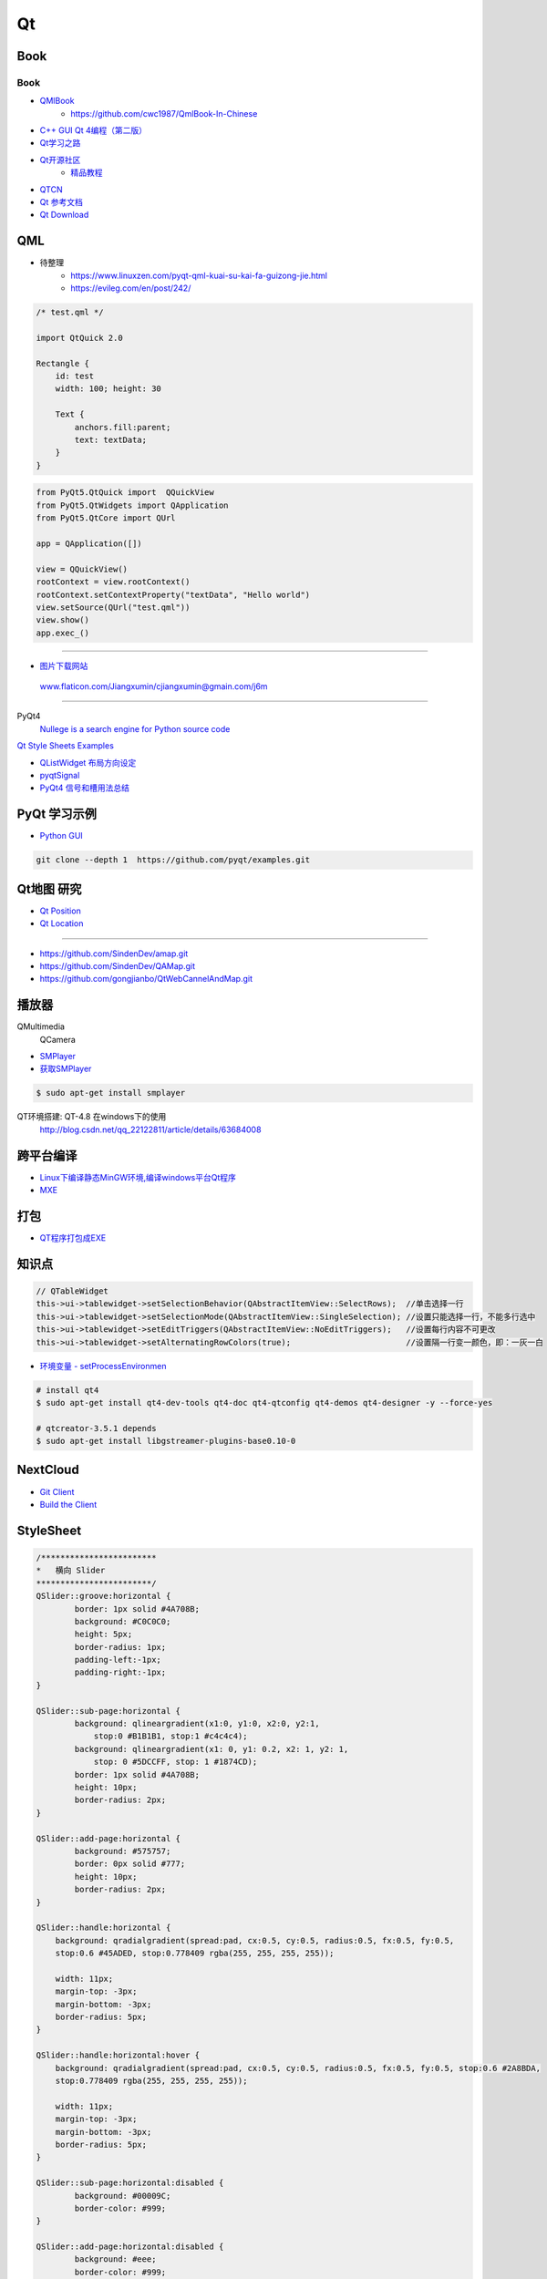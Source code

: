 #########
Qt
#########

*******
Book   
*******

Book
------

* `QMlBook <https://cwc1987.gitbooks.io/qmlbook-in-chinese/content/>`_
    * https://github.com/cwc1987/QmlBook-In-Chinese

* `C++ GUI Qt 4编程（第二版） <http://linux.linuxidc.com/index.php?folder=MjAxMsTq18rBzy821MIvNMjVL0Ox4LPMo6i12rb+sOajqSjW0M7EuN/H5VBERsmow+iw5ilAy+bK6dS0wus=>`_ 


* `Qt学习之路 <https://www.devbean.net/2012/08/qt-study-road-2-catelog/>`_
* `Qt开源社区 <http://www.qter.org/>`_
    * `精品教程 <http://www.qter.org/portal.php?mod=list&catid=6>`_
* `QTCN <http://www.qtcn.org/gpq4/>`_
* `Qt 参考文档 <http://www.kuqin.com/qtdocument/index.html>`_
* `Qt Download <http://download.qt.io/>`_

*******
QML   
*******

*  待整理
    * https://www.linuxzen.com/pyqt-qml-kuai-su-kai-fa-guizong-jie.html
    * https://evileg.com/en/post/242/


.. code-block:: qml

    /* test.qml */

    import QtQuick 2.0

    Rectangle {
        id: test
        width: 100; height: 30

        Text {
            anchors.fill:parent;
            text: textData;
        }
    }



.. code-block:: python

    from PyQt5.QtQuick import  QQuickView
    from PyQt5.QtWidgets import QApplication
    from PyQt5.QtCore import QUrl

    app = QApplication([])

    view = QQuickView()
    rootContext = view.rootContext()
    rootContext.setContextProperty("textData", "Hello world")
    view.setSource(QUrl("test.qml"))
    view.show()
    app.exec_()



--------

* `图片下载网站  <https://www.flaticon.com/>`_

 www.flaticon.com/Jiangxumin/cjiangxumin@gmain.com/j6m


--------

PyQt4
    `Nullege is a search engine for Python source code <http://nullege.com/>`_

`Qt Style Sheets Examples <https://doc.qt.io/archives/qt-4.8/stylesheet-examples.html>`_

* `QListWidget 布局方向设定 <http://blog.csdn.net/yexiangcsdn/article/details/9932155>`_

* `pyqtSignal  <http://pyqt.sourceforge.net/Docs/PyQt4/new_style_signals_slots.html>`_

* `PyQt4 信号和槽用法总结 <http://blog.csdn.net/jxm_csdn/article/details/51628367>`_


********************
PyQt 学习示例    
********************

* `Python GUI  <https://pythonprogramminglanguage.com/pyqt/>`_

.. code-block:: sh

    git clone --depth 1  https://github.com/pyqt/examples.git

*******************
Qt地图  研究   
*******************

* `Qt Position <https://doc.qt.io/qt-5/qtpositioning-module.html>`_

* `Qt Location <https://doc.qt.io/qt-5/qtlocation-cpp.html>`_



-------------

* https://github.com/SindenDev/amap.git
* https://github.com/SindenDev/QAMap.git
* https://github.com/gongjianbo/QtWebCannelAndMap.git

**********
播放器    
**********

QMultimedia
    QCamera

* `SMPlayer <https://sourceforge.net/projects/smplayer/?source=typ_redirect>`_
* `获取SMPlayer <https://www.smplayer.info/zh_TW/downloads>`_

.. code-block:: sh

    $ sudo apt-get install smplayer

QT环境搭建: QT-4.8 在windows下的使用
    http://blog.csdn.net/qq_22122811/article/details/63684008

*************
跨平台编译   
*************

* `Linux下编译静态MinGW环境,编译windows平台Qt程序 <https://yjdwbj.github.io/2016/09/13/Linux%E4%B8%8B%E7%BC%96%E8%AF%91%E9%9D%99%E6%80%81MinGW%E7%8E%AF%E5%A2%83-%E7%BC%96%E8%AF%91windows%E5%B9%B3%E5%8F%B0Qt%E7%A8%8B%E5%BA%8F/>`_

* `MXE <http://mxe.cc/>`_   

********
打包    
********

*  `QT程序打包成EXE <https://blog.csdn.net/weixin_39568531/article/details/79606105>`_

***********
知识点     
***********

.. code-block:: cpp

    // QTableWidget
    this->ui->tablewidget->setSelectionBehavior(QAbstractItemView::SelectRows);  //单击选择一行  
    this->ui->tablewidget->setSelectionMode(QAbstractItemView::SingleSelection); //设置只能选择一行，不能多行选中  
    this->ui->tablewidget->setEditTriggers(QAbstractItemView::NoEditTriggers);   //设置每行内容不可更改  
    this->ui->tablewidget->setAlternatingRowColors(true);                        //设置隔一行变一颜色，即：一灰一白 



* `环境变量 - setProcessEnvironmen  <https://blog.csdn.net/nicai_xiaoqinxi/article/details/90207538>`_


.. code-block:: bash

    # install qt4
    $ sudo apt-get install qt4-dev-tools qt4-doc qt4-qtconfig qt4-demos qt4-designer -y --force-yes

    # qtcreator-3.5.1 depends
    $ sudo apt-get install libgstreamer-plugins-base0.10-0


************
NextCloud   
************

* `Git Client <https://github.com/nextcloud/client>`_
* `Build the Client <https://github.com/nextcloud/client_theming>`_


************
StyleSheet   
************

.. code::  

        /************************ 
        *   横向 Slider 
        ************************/
        QSlider::groove:horizontal {
                border: 1px solid #4A708B;
                background: #C0C0C0;
                height: 5px;
                border-radius: 1px;
                padding-left:-1px;
                padding-right:-1px;
        }
         
        QSlider::sub-page:horizontal {
                background: qlineargradient(x1:0, y1:0, x2:0, y2:1, 
                    stop:0 #B1B1B1, stop:1 #c4c4c4);
                background: qlineargradient(x1: 0, y1: 0.2, x2: 1, y2: 1,
                    stop: 0 #5DCCFF, stop: 1 #1874CD);
                border: 1px solid #4A708B;
                height: 10px;
                border-radius: 2px;
        }
         
        QSlider::add-page:horizontal {
                background: #575757;
                border: 0px solid #777;
                height: 10px;
                border-radius: 2px;
        }
         
        QSlider::handle:horizontal {
            background: qradialgradient(spread:pad, cx:0.5, cy:0.5, radius:0.5, fx:0.5, fy:0.5, 
            stop:0.6 #45ADED, stop:0.778409 rgba(255, 255, 255, 255));
         
            width: 11px;
            margin-top: -3px;
            margin-bottom: -3px;
            border-radius: 5px;
        }
         
        QSlider::handle:horizontal:hover {
            background: qradialgradient(spread:pad, cx:0.5, cy:0.5, radius:0.5, fx:0.5, fy:0.5, stop:0.6 #2A8BDA, 
            stop:0.778409 rgba(255, 255, 255, 255));
         
            width: 11px;
            margin-top: -3px;
            margin-bottom: -3px;
            border-radius: 5px;
        }
         
        QSlider::sub-page:horizontal:disabled {
                background: #00009C;
                border-color: #999;
        }
         
        QSlider::add-page:horizontal:disabled {
                background: #eee;
                border-color: #999;
        }
         
        QSlider::handle:horizontal:disabled {
                background: #eee;
                border: 1px solid #aaa;
                border-radius: 4px;
        }


        /************************ 
        *   纵向 Slider 
        ************************/

        QSlider::groove:vertical {
                border: 1px solid #4A708B;
                background: #C0C0C0;
                width: 5px;
                border-radius: 1px;
                padding-left:-1px;
                padding-right:-1px;
                padding-top:-1px;
                padding-bottom:-1px;
        }
         
        QSlider::sub-page:vertical {
                background: #575757;
                border: 1px solid #4A708B;
                border-radius: 2px;
        }
         
        QSlider::add-page:vertical {
                background: qlineargradient(x1:0, y1:0, x2:0, y2:1, 
                    stop:0 #c4c4c4, stop:1 #B1B1B1);
                background: qlineargradient(x1: 0, y1: 0.2, x2: 1, y2: 1,
                    stop: 0 #5DCCFF, stop: 1 #1874CD);
                border: 0px solid #777;
                width: 10px;
                border-radius: 2px;
        }
         
        QSlider::handle:vertical 
        {
                background: qradialgradient(spread:pad, cx:0.5, cy:0.5, radius:0.5, fx:0.5, fy:0.5, stop:0.6 #45ADED, 
                stop:0.778409 rgba(255, 255, 255, 255));
         
                height: 11px;
                margin-left: -3px;
                margin-right: -3px;
                border-radius: 5px;
        }
         
        QSlider::sub-page:vertical:disabled {
                background: #00009C;
                border-color: #999;
        }
         
        QSlider::add-page:vertical:disabled {
                background: #eee;
                border-color: #999;
        }
         
        QSlider::handle:vertical:disabled {
                background: #eee;
                border: 1px solid #aaa;
                border-radius: 4px;
        }

************
常见问题   
************

* `Ubuntu下Qtcreator无法输入中文的解决办法 <https://blog.csdn.net/baidu_33850454/article/details/81212026>`_

..
 Music 命运守护夜

.. raw:: html

    <iframe frameborder="no" border="0" marginwidth="0" marginheight="0" width=330 height=300 
    src="https://music.163.com/outchain/player?type=0&id=821701962&auto=1&height=430">
    </iframe>


